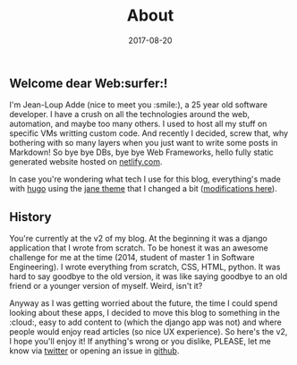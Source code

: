#+title: About
#+date: 2017-08-20

** Welcome dear Web:surfer:!

I'm Jean-Loup Adde (nice to meet you :smile:), a 25 year old software developer. I have a crush on all the technologies around the web, automation, and maybe too many others. I used to host all my stuff on specific VMs writting custom code. And recently I decided, screw that, why bothering with so many layers when you just want to write some posts in Markdown! So bye bye DBs, bye bye Web Frameworks, hello fully static generated website hosted on [[https://netlify.com][netlify.com]].

In case you're wondering what tech I use for this blog, everything's made with [[https://gohugo.io/][hugo]] using the [[https://en.xianmin.org/hugo-theme-jane/][jane theme]] that I changed a bit ([[https://github.com/juanwolf/hugo-theme-jane/tree/master][modifications here]]).

** History

You're currently at the v2 of my blog. At the beginning it was a django application that I wrote from scratch. To be honest it was an awesome challenge for me at the time (2014, student of master 1 in Software Engineering). I wrote everything from scratch, CSS, HTML, python. It was hard to say goodbye to the old version, it was like saying goodbye to an old friend or a younger version of myself. Weird, isn't it?

Anyway as I was getting worried about the future, the time I could spend looking about these apps, I decided to move this blog to something in the :cloud:, easy to add content to (which the django app was not) and where people would enjoy read articles (so nice UX experience). So here's the v2, I hope you'll enjoy it! If anything's wrong or you dislike, PLEASE, let me know via [[https://twitter.com/juan__wolf/][twitter]] or opening an issue in [[https://github.com/juanwolf/blog/][github]].

